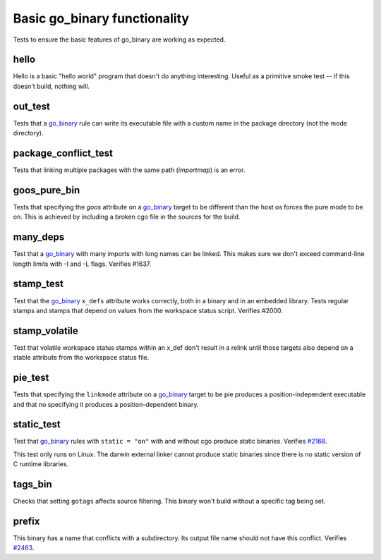 Basic go_binary functionality
=============================

.. _go_binary: /go/core.rst#_go_binary
.. _#2168: https://github.com/bazelbuild/rules_go/issues/2168
.. _#2463: https://github.com/bazelbuild/rules_go/issues/2463

Tests to ensure the basic features of go_binary are working as expected.

hello
-----

Hello is a basic "hello world" program that doesn't do anything interesting.
Useful as a primitive smoke test -- if this doesn't build, nothing will.

out_test
--------

Tests that a `go_binary`_ rule can write its executable file with a custom name
in the package directory (not the mode directory).

package_conflict_test
---------------------

Tests that linking multiple packages with the same path (`importmap`) is an
error.

goos_pure_bin
-------------

Tests that specifying the `goos` attribute on a `go_binary`_ target to be
different than the host os forces the pure mode to be on. This is achieved
by including a broken cgo file in the sources for the build.

many_deps
---------

Test that a `go_binary`_ with many imports with long names can be linked. This
makes sure we don't exceed command-line length limits with -I and -L flags.
Verifies #1637.

stamp_test
----------
Test that the `go_binary`_ ``x_defs`` attribute works correctly, both in a
binary and in an embedded library. Tests regular stamps and stamps that
depend on values from the workspace status script. Verifies #2000.

stamp_volatile
------
Test that volatile workspace status stamps within an x_def don't result in
a relink until those targets also depend on a stable attribute from the
workspace status file.

pie_test
--------
Tests that specifying the ``linkmode`` attribute on a `go_binary`_ target to be
pie produces a position-independent executable and that no specifying it produces
a position-dependent binary.

static_test
-----------
Test that `go_binary`_ rules with ``static = "on"`` with and without cgo
produce static binaries. Verifies `#2168`_.

This test only runs on Linux. The darwin external linker cannot produce
static binaries since there is no static version of C runtime libraries.

tags_bin
--------
Checks that setting ``gotags`` affects source filtering. This binary won't build
without a specific tag being set.

prefix
------
This binary has a name that conflicts with a subdirectory. Its output file
name should not have this conflict. Verifies `#2463`_.
